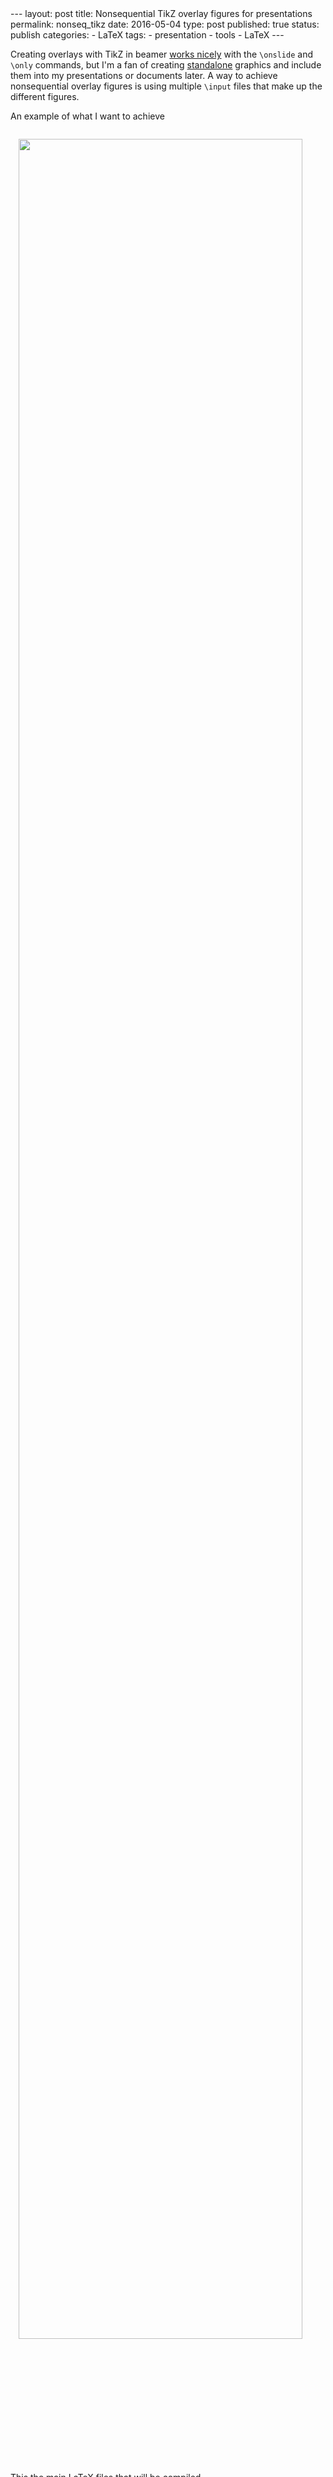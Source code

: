 #+STARTUP: noindent showeverything
#+OPTIONS: toc:nil; html-postamble:nil
#+BEGIN_HTML
---
layout: post
title: Nonsequential TikZ overlay figures for presentations
permalink: nonseq_tikz
date: 2016-05-04
type: post
published: true
status: publish
categories:
- LaTeX
tags:
- presentation
- tools
- LaTeX
---
#+END_HTML

Creating overlays with TikZ in beamer [[http://tex.stackexchange.com/questions/120481/][works nicely]] with the ~\onslide~ and ~\only~ commands, but I'm a fan of creating [[https://www.ctan.org/pkg/standalone?lang%3Den][standalone]] graphics and include them into my presentations or documents later. A way to achieve nonsequential overlay figures is using multiple ~\input~ files that make up the different figures.

#+BEGIN_HTML
<!-- more -->
#+END_HTML

An example of what I want to achieve

#+BEGIN_HTML
<img src="{{ site.baseurl }}/assets/network_c_overview.png" width="95%" style="display:block;margin:2em auto 2em;"/>
#+END_HTML

This the main LaTeX files that will be compiled

#+BEGIN_SRC latex
\documentclass{standalone}

\usepackage{local_set}

\begin{document}

\begin{tikzpicture}

  \input{inputs/base}
  
  \input{inputs/set1}
  
\end{tikzpicture}

\end{document}
#+END_SRC

With the input ~inputs/base.tex~

#+BEGIN_SRC latex
\begin{scope}[every node/.style={circle,thick,draw}]
  \node (x1) at (0,0) {$x_1$};
  \node (x2) at (2.5,1) {$x_2$};
  \node (x3) at (0,3) {$x_3$};
  \node (x4) at (2.5,4) {$x_4$};
  \node (x5) at (2.5,-3) {$x_5$};
  \node (x6) at (5,3) {$x_6$} ;
\end{scope}
#+END_SRC

and ~inputs/set1~

#+BEGIN_SRC latex
\path [->] (x1) edge node {} (x3);
\path [->] (x3) edge node {} (x4);
\path [->] (x2.75) edge node {} (x4.285);
\path [<-] (x2.105) edge node {} (x4.255);
\path [->] (x1) edge node {} (x5);
\path [->] (x2) edge node {} (x5);
\path [->] (x2) edge node {} (x6);
\path [->] (x4) edge node {} (x6);
\path [->] (x5) edge node {} (x6);
\path [->] (x1.35) edge node[above] {} (x2.180);
\path [<-] (x1.5) edge node[below] {} (x2.210);
#+END_SRC

Finally, the overlaid figures

#+BEGIN_HTML
<img src="{{ site.baseurl }}/assets/network_c_animated.gif" height="500px" style="display:block;margin:2em auto 2em;"/>
#+END_HTML

The full code is in the [[https://github.com/Felix11H/LaTeX-graphics-connected_network][GitHub repository]]. Let me know if this was helpful.

